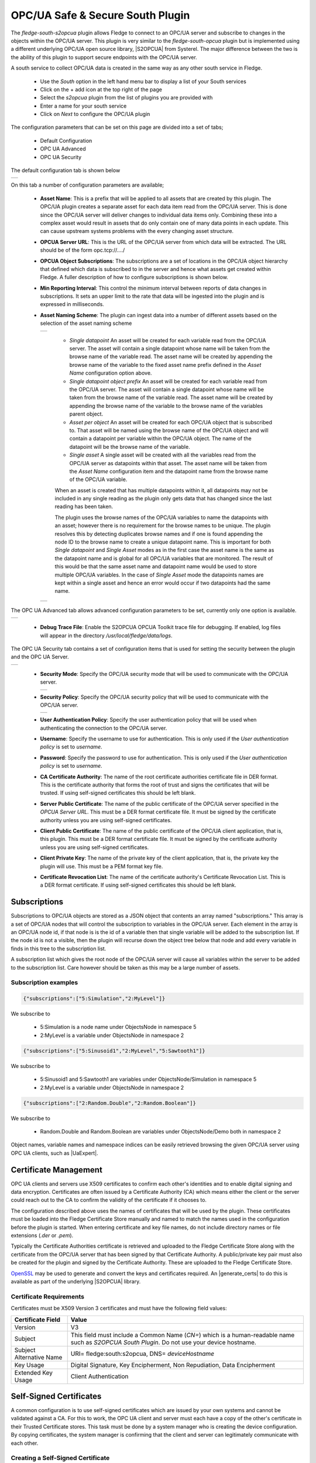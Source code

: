 .. Images
.. |opcua_1| image:: images/opcua_1.jpg
.. |opcua_advanced| image:: images/opcua_advanced.jpg
.. |opcua_security| image:: images/opcua_security.jpg
.. |opcua_2| image:: images/opcua_2.jpg
.. |opcua_3| image:: images/opcua_3.jpg
.. |opcua_4| image:: images/opcua_4.jpg
.. |opcua_5| image:: images/opcua_5.jpg
.. |certstore| image:: images/certificatestore-import.jpg

.. |UaExpert| raw:: html

    <a href="https://www.unified-automation.com/downloads/opc-ua-clients.html">Ua Expert</a>

.. |S2OPCUA| raw:: html

    <a href="https://www.s2opc.com">S<sup>2</sup>OPC safe &amp; secure</a>

.. |generate_certs| raw:: html

    <a href="https://gitlab.com/systerel/S2OPC/-/blob/master/samples/ClientServer/data/cert/generate_certs.sh"><code>generate_certs.sh</code> example script</a>

OPC/UA Safe & Secure South Plugin
=================================

The *fledge-south-s2opcua* plugin allows Fledge to connect to an OPC/UA server and subscribe to changes in the objects within the OPC/UA server. This plugin is very similar to the *fledge-south-opcua* plugin but is implemented using a different underlying OPC/UA open source library, |S2OPCUA| from Systerel. The major difference between the two is the ability of this plugin to support secure endpoints with the OPC/UA server.

A south service to collect OPC/UA data is created in the same way as any other south service in Fledge.

  - Use the *South* option in the left hand menu bar to display a list of your South services

  - Click on the + add icon at the top right of the page

  - Select the *s2opcua* plugin from the list of plugins you are provided with

  - Enter a name for your south service

  - Click on *Next* to configure the OPC/UA plugin

The configuration parameters that can be set on this page are divided into a set of tabs;

  - Default Configuration

  - OPC UA Advanced

  - OPC UA Security

The default configuration tab is shown below

+-----------+
| |opcua_1| |
+-----------+

On this tab a number of configuration parameters are available;

  - **Asset Name**: This is a prefix that will be applied to all assets that are created by this plugin. The OPC/UA plugin creates a separate asset for each data item read from the OPC/UA server. This is done since the OPC/UA server will deliver changes to individual data items only. Combining these into a complex asset would result in assets that do only contain one of many data points in each update. This can cause upstream systems problems with the every changing asset structure.

  - **OPCUA Server URL**: This is the URL of the OPC/UA server from which data will be extracted. The URL should be of the form opc.tcp://..../

  - **OPCUA Object Subscriptions**: The subscriptions are a set of locations in the OPC/UA object hierarchy that defined which data is subscribed to in the server and hence what assets get created within Fledge. A fuller description of how to configure subscriptions is shown below.

  - **Min Reporting Interval**: This control the minimum interval between reports of data changes in subscriptions. It sets an upper limit to the rate that data will be ingested into the plugin and is expressed in milliseconds.

  - **Asset Naming Scheme**: The plugin can ingest data into a number of different assets based on the selection of the asset naming scheme

    +-----------+
    | |opcua_5| |
    +-----------+

     - *Single datapoint* An asset will be created for each variable read from the OPC/UA server. The asset will contain a single datapoint whose name will be taken from the browse name of the variable read. The asset name will be created by appending the browse name of the variable to the fixed asset name prefix defined in the *Asset Name* configuration option above.

     - *Single datapoint object prefix* An asset will be created for each variable read from the OPC/UA server. The asset will contain a single datapoint whose name will be taken from the browse name of the variable read. The asset name will be created by appending the browse name of the variable to the browse name of the variables parent object.

     - *Asset per object* An asset will be created for each OPC/UA object that is subscribed to. That asset will be named using the browse name of the OPC/UA object and will contain a datapoint per variable within the OPC/UA object. The name of the datapoint will be the browse name of the variable.

     - *Single asset* A single asset will be created with all the variables read from the OPC/UA server as datapoints within that asset. The asset name will be taken from the *Asset Name* configuration item and the datapoint name from the browse name of the OPC/UA variable.

     When an asset is created that has multiple datapoints within it, all datapoints may not be included in any single reading as the plugin only gets data that has changed since the last reading has been taken.

     The plugin uses the browse names of the OPC/UA variables to name the datapoints with an asset; however there is no requirement for the browse names to be unique. The plugin resolves this by detecting duplicates browse names and if one is found appending the node ID to the browse name to create a unique datapoint name. This is important for both *Single datapoint* and *Single Asset* modes as in the first case the asset name is the same as the datapoint name and is global for all OPC/UA variables that are monitored. The result of this would be that the same asset name and datapoint name would be used to store multiple OPC/UA variables. In the case of *Single Asset* mode the datapoints names are kept within a single asset and hence an error would occur if two datapoints had the same name.

    +-----------+
    | |opcua_2| |
    +-----------+

The OPC UA Advanced tab allows advanced configuration parameters to be set, currently only one option is available.

+------------------+
| |opcua_advanced| |
+------------------+

  - **Debug Trace File**: Enable the S2OPCUA OPCUA Toolkit trace file for debugging. If enabled, log files will appear in the directory */usr/local/fledge/data/logs*.

The OPC UA Security tab contains a set of configuration items that is used for setting the security between the plugin and the OPC UA Server.

+------------------+
| |opcua_security| |
+------------------+

  - **Security Mode**: Specify the OPC/UA security mode that will be used to communicate with the OPC/UA server.

    +-----------+
    | |opcua_3| |
    +-----------+

  - **Security Policy**: Specify the OPC/UA security policy that will be used to communicate with the OPC/UA server.

    +-----------+
    | |opcua_4| |
    +-----------+

  - **User Authentication Policy**: Specify the user authentication policy that will be used when authenticating the connection to the OPC/UA server.

  - **Username**: Specify the username to use for authentication. This is only used if the *User authentication policy* is set to *username*.

  - **Password**: Specify the password to use for authentication. This is only used if the *User authentication policy* is set to *username*.

  - **CA Certificate Authority**: The name of the root certificate authorities certificate file in DER format. This is the certificate authority that forms the root of trust and signs the certificates that will be trusted. If using self-signed certificates this should be left blank.

  - **Server Public Certificate**: The name of the public certificate of the OPC/UA server specified in the *OPCUA Server URL*. This must be a DER format certificate file. It must be signed by the certificate authority unless you are using self-signed certificates.

  - **Client Public Certificate**: The name of the public certificate of the OPC/UA client application, that is, this plugin. This must be a DER format certificate file. It must be signed by the certificate authority unless you are using self-signed certificates.

  - **Client Private Key**: The name of the private key of the client application, that is, the private key the plugin will use. This must be a PEM format key file.

  - **Certificate Revocation List**: The name of the certificate authority's Certificate Revocation List. This is a DER format certificate. If using self-signed certificates this should be left blank.

Subscriptions
-------------

Subscriptions to OPC/UA objects are stored as a JSON object that contents an array named "subscriptions." This  array is a set of OPC/UA nodes that will control the subscription to variables in the OPC/UA server. Each element in the array is an OPC/UA node id, if that node is is the id of a variable then that single variable will be added to the subscription list. If the node id is not a visible, then the plugin will recurse down the object tree below that node and add every variable in finds in this tree to the subscription list.

A subscription list which gives the root node of the OPC/UA server will cause all variables within the server to be added to the subscription list. Care however should be taken as this may be a large number of assets.

Subscription examples
~~~~~~~~~~~~~~~~~~~~~

.. code-block:: console

    {"subscriptions":["5:Simulation","2:MyLevel"]}

We subscribe to

 - 5:Simulation is a node name under ObjectsNode in namespace 5

 - 2:MyLevel is a variable under ObjectsNode in namespace 2

.. code-block:: console

    {"subscriptions":["5:Sinusoid1","2:MyLevel","5:Sawtooth1"]}


We subscribe to

 - 5:Sinusoid1 and 5:Sawtooth1 are variables under ObjectsNode/Simulation in namespace 5

 - 2:MyLevel is a variable under ObjectsNode in namespace 2

.. code-block:: console

    {"subscriptions":["2:Random.Double","2:Random.Boolean"]}

We subscribe to

 - Random.Double and Random.Boolean are variables under ObjectsNode/Demo both in namespace 2

Object names, variable names and namespace indices can be easily retrieved browsing the given OPC/UA server using OPC UA clients, such as |UaExpert|.

Certificate Management
----------------------

OPC UA clients and servers use X509 certificates to confirm each other's identities and to enable digital signing and data encryption.
Certificates are often issued by a Certificate Authority (CA) which means either the client or the server could reach out to the CA to confirm
the validity of the certificate if it chooses to.

The configuration described above uses the names of certificates that will be used by the plugin.
These certificates must be loaded into the Fledge Certificate Store manually and named to match the names used in the configuration before the plugin is started.
When entering certificate and key file names, do not include directory names or file extensions (*.der* or *.pem*).

Typically the Certificate Authorities certificate is retrieved and uploaded to the Fledge Certificate Store along with the certificate from the OPC/UA server that has been signed by that Certificate Authority. A public/private key pair must also be created for the plugin and signed by the Certificate Authority. These are uploaded to the Fledge Certificate Store.

`OpenSSL <https://www.openssl.org>`_ may be used to generate and convert the keys and certificates required.
An |generate_certs| to do this is available as part of the underlying |S2OPCUA| library.

Certificate Requirements
~~~~~~~~~~~~~~~~~~~~~~~~

Certificates must be X509 Version 3 certificates and must have the following field values:

.. list-table::
   :header-rows: 1

   * - Certificate Field
     - Value
   * - Version
     - V3
   * - Subject
     - This field must include a Common Name (*CN=*) which is a human-readable name such as *S2OPCUA South Plugin*. Do not use your device hostname.
   * - Subject Alternative Name
     - URI= fledge:south:s2opcua, DNS= *deviceHostname*
   * - Key Usage
     - Digital Signature, Key Encipherment, Non Repudiation, Data Encipherment
   * - Extended Key Usage
     - Client Authentication

Self-Signed Certificates
------------------------

A common configuration is to use self-signed certificates which are issued by your own systems and cannot be validated against a CA.
For this to work, the OPC UA client and server must each have a copy of the other's certificate in their Trusted Certificate stores.
This task must be done by a system manager who is creating the device configuration.
By copying certificates, the system manager is confirming that the client and server can legitimately communicate with each other.

Creating a Self-Signed Certificate
~~~~~~~~~~~~~~~~~~~~~~~~~~~~~~~~~~

There is a very useful online tool for creating self-signed certificates called `CertificateTools <https://certificatetools.com>`_.
You can watch a demonstration of CertificateTools on `YouTube <https://www.youtube.com/watch?v=O9-Ld_ceL0E>`_.
This section will walk you through the necessary steps to create a self-signed certificate for the S2OPCUA South plugin which is the OPC UA Client.

The `CertificateTools <https://certificatetools.com>`_ main page is divided into sections.
You can leave many of the sections at their default values.
Here are the required entries for each section:

Private Key
###########

Leave the default values as-is: *Generate PKCS#8 RSA Private Key* and *2048 Bit*. Leave *Encrypt* unchecked.

Subject Attributes
##################

In *Common Names*, enter a human-readable name such as *S2OPCUA South Plugin*. Click *Add*.

Edit *Country*, *State*, *Locality* and *Organization* as you wish.
We recommend:

* Country: US
* State: CA
* Locality: Menlo Park
* Organization: Dianomic

Subject Alternative Name
########################

Set the drop-down to *DNS*.
Enter the hostname of your Fledge device.
This can be an unqualified name, that is, the device hostname without domain name.
Click *Add*.

Set the drop-down to *URI*.
Enter *fledge:south:s2opcua*.
Click *Add*.

x509v3 Extensions
#################

Key Usage
^^^^^^^^^

Click the check boxes to enable *Critical*, *Digital Signature*, *Key Encipherment*, *Non Repudiation* and *Data Encipherment*.

Extended Key Usage
^^^^^^^^^^^^^^^^^^

Click the check boxes to enable *Critical* and *TLS Web Client Authentication*.

Encoding Options
################

Leave at Default.

CSR Options
###########

Leave the first drop-down at *SHA256*.
Change the second drop-down from *CSR Only* to *Self-Sign*.
Doing this will expose drop-downs to set the self-signed certificate expiration time.

Generating the Certificate and Private Key
##########################################

Click *Submit*.
This will create a new section marked by a blue bar labelled *Certificate 0*.

Open *Certificate 0*.
This will reveal a subsection called *Download*.
You will need only two of these files:

* PEM Certificate (filename *cert.crt*)
* PKCS#12 Certificate and Key (filename *cert.pfx*)

When you click the *PKCS#12 Certificate and Key* link, you will be prompted for a password for the private key.
It is acceptable to click *Cancel* to proceed without a password.
Download these two files to a working directory on any computer with OpenSSL installed (you will need OpenSSL to post-process the downloaded files).
You do not need to do this on your Fledge device.
You must do this on a machine that can run the Fledge GUI in a browser;
you will need the browser to import the certificate and key into the Fledge Certificate Store.

.. note::
    The CertificateTools webpage can show you the equivalent OpenSSL commands to perform the self-signed certificate and key generation.
    Look for *OpenSSL Commands* below the blue *Certificate 0* bar.

Post-Processing the Certificate and Private Key
###############################################

Use the OpenSSL command-line utility to convert the certificate and key files to the formats needed for the S2OPCUA South Plugin.

Converting the Certificate File
^^^^^^^^^^^^^^^^^^^^^^^^^^^^^^^

The *PEM Certificate* file (*cert.crt*) is in PEM format.
It must be converted to DER format.
The command is:

.. code-block:: bash

   openssl x509 -inform pem -outform der -in cert.crt -out myclientcert.der

Converting the Private Key File
^^^^^^^^^^^^^^^^^^^^^^^^^^^^^^^

The *PKCS#12 Certificate and Key* file (*cert.pfx*) is in Public-Key Cryptography Standards `PKCS#12 <https://en.wikipedia.org/wiki/PKCS_12>`_ format.
It must be converted to PEM format.
The command is:

.. code-block:: bash

   openssl pkcs12 -in cert.pfx -out myclientkey.pem -nodes

This command will prompt for the Import Password.
If you created a password when you downloaded the PKCS#12 Certificate and Key file, enter it now.
If you did not create a password, hit Enter.

Importing the Certificate and Key Files
~~~~~~~~~~~~~~~~~~~~~~~~~~~~~~~~~~~~~~~

Launch the Fledge GUI.
Navigate to the Certificate Store.
In the upper right corner of the screen, click *Import*.

    +-------------+
    | |certstore| |
    +-------------+

In the *Key* section, click *Choose File* and navigate to the location of the key file *myclientkey.pem*.

In the *Certificate* section, click *Choose File* and navigate to the location of the certificate file *myclientcert.der*.

Click *Import*.

You should use the Certificate Store in the Fledge GUI to import your OPC UA server certificate.
In this case, enter the server certificate file name in the *Certificate* portion of the Import dialog and then click *Import*.
